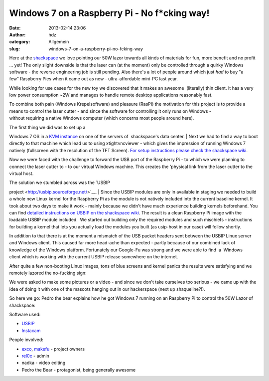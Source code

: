 Windows 7 on a Raspberry Pi - No f*cking way!
#############################################
:date: 2013-02-14 23:06
:author: hdz
:category: Allgemein
:slug: windows-7-on-a-raspberry-pi-no-fcking-way

|SANY0388| Here at the `shackspace <http://shackspace.de/>`__ we love
pointing our 50W lazor towards all kinds of materials for fun, more
benefit and no profit ... yet! The only slight downside is that the
laser can (at the moment) only be controlled through a quirky Windows
software - the reverse engineering job is still pending. Also there's a
lot of people around which just *had* to buy "a few" Raspberry Pies when
it came out as new - ultra-affordable mini-PC last year.

While looking for use cases for the new toy we discovered that it makes
an awesome  (literally) thin client. It has a very low power
consumption ~2W and manages to handle remote desktop
applications reasonably fast.

To combine both pain (Windows Krepelsoftware) and pleasure (RasPI)
the motivation for this project is to provide a means to control
the laser cutter - and since the software for controlling it only runs
on Windows - without requiring a native Windows computer (which concerns
most people around here).

| |IMG_20130105_031135 (1)|\ The first thing we did was to set up a
Windows 7 OS in a `KVM
instance <http://en.wikipedia.org/wiki/Kernel-based_Virtual_Machine>`__ on
one of the servers of  shackspace's data center.
|  Next we had to find a way to boot directly to that machine which lead
us to using xtightvncviewer - which gives the impression of running
Windows 7 natively (fullscreen with the resolution of the TFT Screen).
`For setup instructions please check the shackspace
wiki <http://shackspace.de/wiki/doku.php?id=berries#thin_client>`__.

Now we were faced with the challenge to forward the USB port of the
Raspberry Pi - to which we were planning to connect the laser cutter to
- to our virtual Windows machine. This creates the 'physical link from
the laser cutter to the virtual host.

| The solution we stumbled across was the `USBIP
project <http://usbip.sourceforge.net/>`__.
|  Since the USBIP modules are only in available in staging we needed
to build a whole new Linux kernel for the Raspberry Pi as the
module is not natively included into the current baseline kernel. It
took about two days to make it work - mainly because we didn't have much
experience building kernels beforehand. You can find `detailed
instructions on USBIP on the shackspace
wiki <http://shackspace.de/wiki/doku.php?id=berries#usbip>`__. The
result is a clean Raspberry Pi image with the loadable USBIP module
included.  We started out building only the required modules and
such mischiefs - instructions for building a kernel that lets you
actually load the modules you built (as usip-host in our case) will
follow shortly.

In addition to that there is at the moment a mismatch of the USB packet
headers sent between the USBIP Linux server and Windows client. This
caused far more head-ache than expected - partly because of our combined
lack of knowledge of the Windows platform. Fortunately our Google-Fu was
strong and we were able to find  a  Windows client which is working with
the current USBIP release somewhere on the internet.

After quite a few non-booting Linux images, tons of blue screens and
kernel panics the results were satisfying and we remotely
lazored the no-fucking sign:

|IMG_20130105_052653|

We were asked to make some pictures or a video - and since we don't take
ourselves too serious - we came up with the idea of doing it with one of
the mascots hanging out in our hackerspace (next up shaqueline?!).

So here we go: Pedro the bear explains how he got Windows 7 running on
an Raspberry Pi to control the 50W Lazor of shackspace:

Software used:

-  `USBIP <http://usbip.sourceforge.net/>`__
-  `Instacam <http://shackspace.de/wiki/doku.php?id=project:minikrebs#instacam>`__

People involved:

-  `exco <https://twitter.com/excogitation>`__,
   `makefu <https://twitter.com/makefoo>`__ - project owners
-  `rel0c <twitter.com/rel0c8>`__ - admin
-  nadka - video editing
-  Pedro the Bear - protagonist, being generally awesome

.. |SANY0388| image:: http://shackspace.de/wp-content/uploads/2013/02/SANY0388-150x150.jpg
.. |IMG_20130105_031135 (1)| image:: http://shackspace.de/wp-content/uploads/2013/02/IMG_20130105_031135-1-150x150.jpg
.. |IMG_20130105_052653| image:: http://shackspace.de/wp-content/uploads/2013/02/IMG_20130105_052653-150x150.jpg

